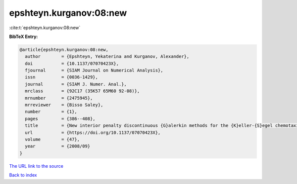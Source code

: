 epshteyn.kurganov:08:new
========================

:cite:t:`epshteyn.kurganov:08:new`

**BibTeX Entry:**

.. code-block:: bibtex

   @article{epshteyn.kurganov:08:new,
     author        = {Epshteyn, Yekaterina and Kurganov, Alexander},
     doi           = {10.1137/07070423X},
     fjournal      = {SIAM Journal on Numerical Analysis},
     issn          = {0036-1429},
     journal       = {SIAM J. Numer. Anal.},
     mrclass       = {92C17 (35K57 65M60 92-08)},
     mrnumber      = {2475945},
     mrreviewer    = {Bisso Saley},
     number        = {1},
     pages         = {386--408},
     title         = {New interior penalty discontinuous {G}alerkin methods for the {K}eller-{S}egel chemotaxis model},
     url           = {https://doi.org/10.1137/07070423X},
     volume        = {47},
     year          = {2008/09}
   }

`The URL link to the source <https://doi.org/10.1137/07070423X>`__


`Back to index <../By-Cite-Keys.html>`__
